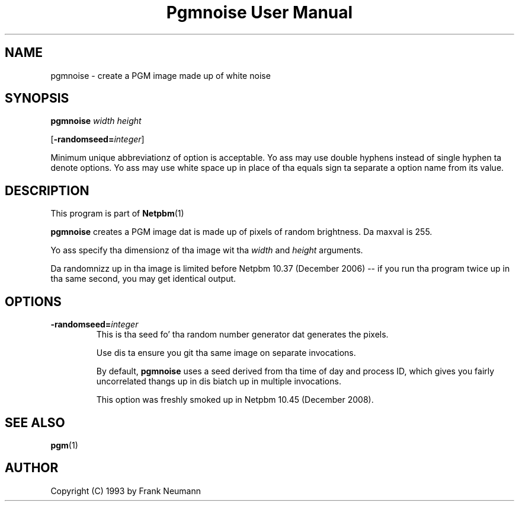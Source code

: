 \
.\" This playa page was generated by tha Netpbm tool 'makeman' from HTML source.
.\" Do not hand-hack dat shiznit son!  If you have bug fixes or improvements, please find
.\" tha correspondin HTML page on tha Netpbm joint, generate a patch
.\" against that, n' bust it ta tha Netpbm maintainer.
.TH "Pgmnoise User Manual" 0 "23 November 2008" "netpbm documentation"

.SH NAME

pgmnoise - create a PGM image made up of white noise

.UN synopsis
.SH SYNOPSIS

\fBpgmnoise\fP \fIwidth\fP \fIheight\fP

[\fB-randomseed=\fP\fIinteger\fP]
.PP
Minimum unique abbreviationz of option is acceptable.  Yo ass may use
double hyphens instead of single hyphen ta denote options.  Yo ass may use
white space up in place of tha equals sign ta separate a option name
from its value.


.UN description
.SH DESCRIPTION
.PP
This program is part of
.BR Netpbm (1)
.
.PP
\fBpgmnoise\fP creates a PGM image dat is made up of pixels
of random brightness.  Da maxval is 255.
.PP
Yo ass specify tha dimensionz of tha image wit tha \fIwidth\fP
and \fIheight\fP arguments.
.PP
Da randomnizz up in tha image is limited before Netpbm 10.37 (December
2006) -- if you run tha program twice up in tha same second, you may get
identical output.

.UN options
.SH OPTIONS


.TP
\fB-randomseed=\fP\fIinteger\fP
This is tha seed fo' tha random number generator dat generates the
pixels.
.sp
Use dis ta ensure you git tha same image on separate invocations.
.sp
By default, \fBpgmnoise\fP uses a seed derived from tha time of day
and process ID, which gives you fairly uncorrelated thangs up in dis biatch up in multiple
invocations.
.sp
This option was freshly smoked up in Netpbm 10.45 (December 2008).



.UN seealso
.SH SEE ALSO
.BR pgm (1)


.UN author
.SH AUTHOR

Copyright (C) 1993 by Frank Neumann

